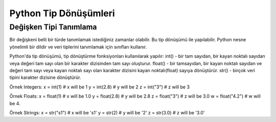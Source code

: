 **********************
Python Tip Dönüşümleri
**********************

Değişken Tipi Tanımlama
=======================

Bir değişkeni belli bir türde tanımlamak istediğiniz zamanlar olabilir. Bu tip dönüşümü ile yapılabilir. Python nesne yönelimli bir dildir ve veri tiplerini tanımlamak için sınıfları kullanır.

Python'da tip dönüşümü, tip dönüştürme fonksiyonları kullanılarak yapılır:
int() - bir tam sayıdan, bir kayan noktalı sayıdan veya değeri tam sayı olan bir karakter dizisinden tam sayı oluşturur.
float() - bir tamsayıdan, bir kayan noktalı sayıdan  ve değeri tam sayı veya kayan noktalı sayı olan karakter dizisini kayan noktalı(float) sayıya dönüştürür.
str() - birçok veri tipini karakter dizisine dönüştürür.

Örnek
Integers:
x = int(1)   # x will be 1
y = int(2.8) # y will be 2
z = int("3") # z will be 3

Örnek
Floats:
x = float(1)     # x will be 1.0
y = float(2.8)   # y will be 2.8
z = float("3")   # z will be 3.0
w = float("4.2") # w will be 4.

Örnek
Strings:
x = str("s1") # x will be 's1'
y = str(2)    # y will be '2'
z = str(3.0)  # z will be '3.0'
